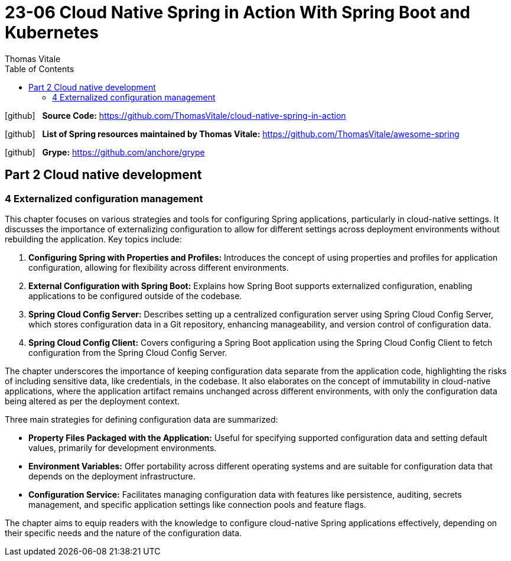 = 23-06 Cloud Native Spring in Action With Spring Boot and Kubernetes
:source-highlighter: coderay
:icons: font
:toc: left
:toclevels: 4
Thomas Vitale

icon:github[2x] &nbsp;
*Source Code:*
https://github.com/ThomasVitale/cloud-native-spring-in-action

icon:github[2x] &nbsp;
*List of Spring resources maintained by Thomas Vitale:*
https://github.com/ThomasVitale/awesome-spring

icon:github[2x] &nbsp;
*Grype:*
https://github.com/anchore/grype

== Part 2 Cloud native development

=== 4 Externalized configuration management

This chapter focuses on various strategies and tools for configuring Spring applications, particularly in cloud-native settings. It discusses the importance of externalizing configuration to allow for different settings across deployment environments without rebuilding the application. Key topics include:

1. **Configuring Spring with Properties and Profiles:** Introduces the concept of using properties and profiles for application configuration, allowing for flexibility across different environments.

2. **External Configuration with Spring Boot:** Explains how Spring Boot supports externalized configuration, enabling applications to be configured outside of the codebase.

3. **Spring Cloud Config Server:** Describes setting up a centralized configuration server using Spring Cloud Config Server, which stores configuration data in a Git repository, enhancing manageability, and version control of configuration data.

4. **Spring Cloud Config Client:** Covers configuring a Spring Boot application using the Spring Cloud Config Client to fetch configuration from the Spring Cloud Config Server.

The chapter underscores the importance of keeping configuration data separate from the application code, highlighting the risks of including sensitive data, like credentials, in the codebase. It also elaborates on the concept of immutability in cloud-native applications, where the application artifact remains unchanged across different environments, with only the configuration data being altered as per the deployment context.

Three main strategies for defining configuration data are summarized:

- **Property Files Packaged with the Application:** Useful for specifying supported configuration data and setting default values, primarily for development environments.
- **Environment Variables:** Offer portability across different operating systems and are suitable for configuration data that depends on the deployment infrastructure.
- **Configuration Service:** Facilitates managing configuration data with features like persistence, auditing, secrets management, and specific application settings like connection pools and feature flags.

The chapter aims to equip readers with the knowledge to configure cloud-native Spring applications effectively, depending on their specific needs and the nature of the configuration data.
